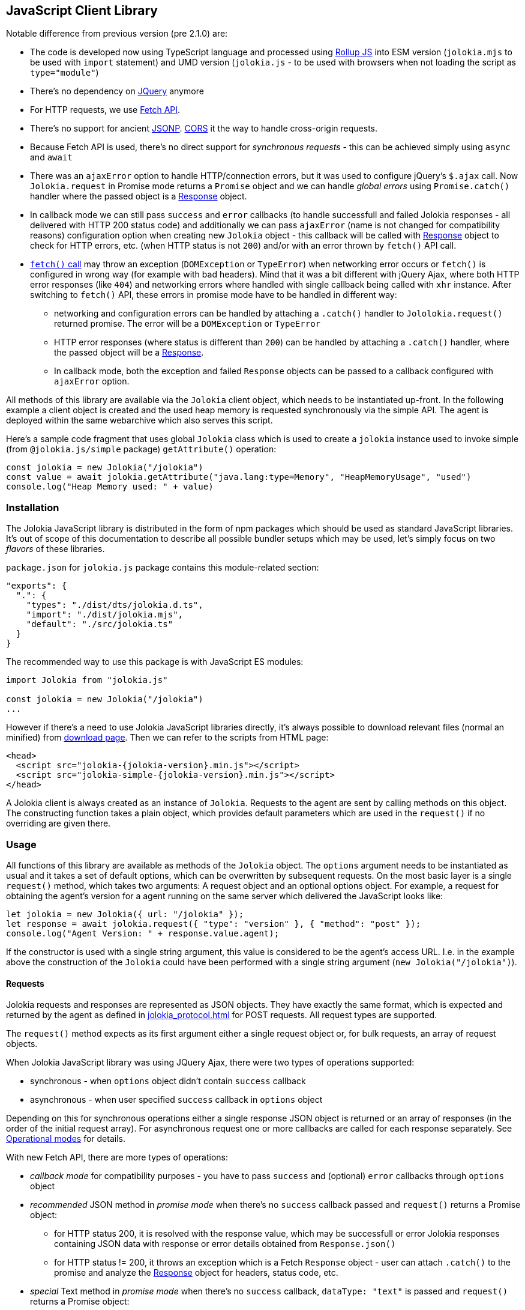 ////
  Copyright 2009-2023 Roland Huss

  Licensed under the Apache License, Version 2.0 (the "License");
  you may not use this file except in compliance with the License.
  You may obtain a copy of the License at

        http://www.apache.org/licenses/LICENSE-2.0

  Unless required by applicable law or agreed to in writing, software
  distributed under the License is distributed on an "AS IS" BASIS,
  WITHOUT WARRANTIES OR CONDITIONS OF ANY KIND, either express or implied.
  See the License for the specific language governing permissions and
  limitations under the License.
////
[#client-javascript]
== JavaScript Client Library

Notable difference from previous version (pre 2.1.0) are:

* The code is developed now using TypeScript language and processed using https://rollupjs.org/[Rollup JS] into ESM version (`jolokia.mjs` to be used with `import` statement) and UMD version (`jolokia.js` - to be used with browsers when not loading the script as `type="module"`)
* There's no dependency on https://jquery.com/[JQuery] anymore
* For HTTP requests, we use https://developer.mozilla.org/en-US/docs/Web/API/Fetch_API[Fetch API].
* There's no support for ancient https://en.wikipedia.org/wiki/JSONP[JSONP]. https://developer.mozilla.org/en-US/docs/Web/HTTP/CORS[CORS] it the way to handle cross-origin requests.
* Because Fetch API is used, there's no direct support for _synchronous requests_ - this can be achieved simply using `async` and `await`
* There was an `ajaxError` option to handle HTTP/connection errors, but it was used to configure jQuery's `$.ajax` call. Now `Jolokia.request` in Promise mode returns a `Promise` object and we can handle _global errors_ using `Promise.catch()` handler where the passed object is a https://developer.mozilla.org/en-US/docs/Web/API/Response[Response] object.
* In callback mode we can still pass `success` and `error` callbacks (to handle successfull and failed Jolokia responses - all delivered with HTTP 200 status code) and additionally we can pass `ajaxError` (name is not changed for compatibility reasons) configuration option when creating new `Jolokia` object - this callback will be called with https://developer.mozilla.org/en-US/docs/Web/API/Response[Response] object to check for HTTP errors, etc. (when HTTP status is not `200`) and/or with an error thrown by `fetch()` API call.
* https://developer.mozilla.org/en-US/docs/Web/API/Window/fetch#exceptions[`fetch()` call] may throw an exception (`DOMException` or `TypeError`) when networking error occurs or `fetch()` is configured in wrong way (for example with bad headers). Mind that it was a bit different with jQuery Ajax, where both HTTP error responses (like `404`) and networking errors where handled with single callback being called with `xhr` instance. After switching to `fetch()` API, these errors in promise mode have to be handled in different way:
** networking and configuration errors can be handled by attaching a `.catch()` handler to `Jololokia.request()` returned promise. The error will be a `DOMException` or `TypeError`
** HTTP error responses (where status is different than `200`) can be handled by attaching a `.catch()` handler, where the passed object will be a https://developer.mozilla.org/en-US/docs/Web/API/Response[Response].
** In callback mode, both the exception and failed `Response` objects can be passed to a callback configured with `ajaxError` option.

All methods of this library are available via the
`Jolokia` client object, which needs to be
instantiated up-front. In the following example a client object is
created and the used heap memory is requested synchronously via
the simple API. The agent is deployed within the same webarchive
which also serves this script.

Here's a sample code fragment that uses global `Jolokia` class which is used to create a `jolokia`
instance used to invoke simple (from `@jolokia.js/simple` package) `getAttribute()` operation:

[,javascript]
----
const jolokia = new Jolokia("/jolokia")
const value = await jolokia.getAttribute("java.lang:type=Memory", "HeapMemoryUsage", "used")
console.log("Heap Memory used: " + value)
----

[#js-installation]
=== Installation

The Jolokia JavaScript library is distributed in the form of npm packages which should be used as standard JavaScript libraries. It's out of scope of this documentation to describe all possible bundler setups which may be used, let's simply focus on two _flavors_ of these libraries.

`package.json` for `jolokia.js` package contains this module-related section:

[,json]
----
"exports": {
  ".": {
    "types": "./dist/dts/jolokia.d.ts",
    "import": "./dist/jolokia.mjs",
    "default": "./src/jolokia.ts"
  }
}
----

The recommended way to use this package is with JavaScript ES modules:

[,javascript]
----
import Jolokia from "jolokia.js"

const jolokia = new Jolokia("/jolokia")
...
----

However if there's a need to use Jolokia JavaScript libraries directly, it's always possible
to download relevant files (normal an minified) from link:/download.html[download page].
Then we can refer to the scripts from HTML page:

[,html,subs="attributes,verbatim"]
----
<head>
  <script src="jolokia-{jolokia-version}.min.js"></script>
  <script src="jolokia-simple-{jolokia-version}.min.js"></script>
</head>
----

A Jolokia client is always created as an instance of
`Jolokia`. Requests to the agent are sent
by calling methods on this object. The constructing function
takes a plain object, which provides default parameters which
are used in the `request()` if no
overriding are given there.

[#js-request]
=== Usage

All functions of this library are available as methods of the
`Jolokia` object. The `options` argument needs to be
instantiated as usual and it takes a set of default options, which
can be overwritten by subsequent requests. On the most basic
layer is a single `request()` method,
which takes two arguments: A request object and an optional
options object. For example, a request for obtaining
the agent's version for a agent running on the same server which
delivered the JavaScript looks like:

[,javascript]
----
let jolokia = new Jolokia({ url: "/jolokia" });
let response = await jolokia.request({ "type": "version" }, { "method": "post" });
console.log("Agent Version: " + response.value.agent);
----

If the constructor is used with a single string argument, this
value is considered to be the agent's access URL. I.e. in the
example above the construction of the
`Jolokia` could have been performed with a
single string argument (`new Jolokia("/jolokia")`).

[#js-request-format]
==== Requests

Jolokia requests and responses are represented as JSON
objects. They have exactly the same format, which is expected
and returned by the agent as defined in
xref:jolokia_protocol.adoc[] for POST requests. All request types are
supported.

The `request()` method expects as its first
argument either a single request object or, for bulk requests,
an array of request objects.

When Jolokia JavaScript library was using JQuery Ajax, there were two types of operations supported:

* synchronous - when `options` object didn't contain `success` callback
* asynchronous - when user specified `success` callback in `options` object

Depending on this for synchronous
operations either a single response JSON object is returned or
an array of responses (in the order of the initial request
array). For asynchronous request one or more callbacks are
called for each response separately. See
<<js-request-sync-async>> for details.

With new Fetch API, there are more types of operations:

* _callback mode_ for compatibility purposes - you have to pass `success` and (optional) `error` callbacks through `options` object
* _recommended_ JSON method in _promise mode_ when there's no `success` callback passed and `request()` returns a Promise object:
** for HTTP status 200, it is resolved with the response value, which may be successfull or error Jolokia responses containing JSON data with response or error details obtained from `Response.json()`
** for HTTP status != 200, it throws an exception which is a Fetch `Response` object - user can attach `.catch()` to the promise and analyze the https://developer.mozilla.org/en-US/docs/Web/API/Response[Response] object for headers, status code, etc.
* _special_ Text method in _promise mode_ when there's no `success` callback, `dataType: "text"` is passed and `request()` returns a Promise object:
** for HTTP status 200, it is resolved with the response value, which is plain text response obtained from `Response.text()`.
** for HTTP status != 200 it's the same as in _recommended_ JSON method
* _low level_ Response method in _promise mode_, when `resolve: "response"` is passed with `options` and `request()` returns a Promise object:
** for any HTTP status code, the returned promise is resolved with entire https://developer.mozilla.org/en-US/docs/Web/API/Response[Response] object and user is free to call `Response.json()`, `Response.text()`, `Response.blob()` or any method from https://developer.mozilla.org/en-US/docs/Web/API/Response[Response API].

Remember - when no `success` callback is passed, the returned Promise has to be configured for resolution:

* by attaching `.then()` to get the value (both successful and error Jolokia responses - all within successful HTTP response (status == `200`))
* by attaching `.catch()` to catch the exceptions:
** a https://developer.mozilla.org/en-US/docs/Web/API/Response[Response] object when there is some HTTP response
** a `DOMException` or `TypeError` when there's a networking or configuration error (see https://developer.mozilla.org/en-US/docs/Web/API/Window/fetch#exceptions[fetch exceptions])
* by using `await jolokia.request()` to get the response
* by surrounding with `try..catch` when there's no `.catch()` used

For convenience, in both _callback_ and _promise_ modes, we can pass `ajaxError` callback method in the options (in `request()` call or initially when creating `Jolokia` instance). Before Jolokia 2.1.0 this option was passed directly to `$.ajax()` call in jQuery. This callback has the following signature:

[,javascript]
----
function(response, error)
----

and the parameters are:

* `response` is a https://developer.mozilla.org/en-US/docs/Web/API/Response[Response] object when available
* `error` is an exception object thrown by `fetch()` call (see https://developer.mozilla.org/en-US/docs/Web/API/Window/fetch#exceptions[fetch exceptions])

The following example shows a single and bulk request call to
the Jolokia agent:

[,javascript]
----
let jolokia = new Jolokia({ "url": "/jolokia" })
let req1 = { "type": "read", "mbean": "java.lang:type=Memory", "attribute": "HeapMemoryUsage" }
let req2 = { "type": "list" }
let response = await jolokia.request(req1)
let responses = await jolokia.request([ req1, req2 ])
----

[#js-request-options]
==== Request options

Each request can be configured with a set of optional parameters
provided either as default during construction of the
`Jolokia` object or as optional last
parameter for the request object. Also a request can carry a
`config` attribute, which can be used for all
processing parameters (xref:jolokia_protocol.adoc#processing-parameters[Processing parameters]).
The known options are summarized in <<js-request-options-table>>

[#js-request-options-table]
.Request options
[cols="20,~"]
|===
|Key|Description

|`url`
|Agent URL (mandatory)

|`method`
|Either "post" or "get" depending on the desired HTTP method
(case does not matter).  Please note, that bulk requests are
not possible with "get". On the other hand, JSONP requests
are not possible with "post" (which obviously implies that
bulk request cannot be used with JSONP requests). Also, when
using a `read` type request for multiple
attributes, this also can only be sent as "post"
requests. If not given, a HTTP method is determined
dynamically. If a method is selected which doesn't fit to the
request, an error is raised.

|`dataType`
|The type of data specified to Jolokia request. The default value is `json`,
and the response is parsed as JSON to an object. If the value is `text`,
the response is returned as plain text without parsing. The client is then
responsible for parsing the response. This can be useful when a custom JSON
parsing is necessary. The value is returned as Promise's resolution value. +
Jolokia Simple API (jolokia-simple.js) doesn't support `text` as dataType. +
*Added since jolokia.js 2.0.2*

|`success`
|Callback function which is called for a successful
request. The callback receives the response as single
argument. If no `success` callback is given, then
the request returns a Promise.

|`error`
|Callback in case a Jolokia error occurs. A Jolokia error is
one, in which the HTTP request succeeded with a status code
of 200, but the response object contains a Jolokia (not HTTP) status other than
OK (200) which happens if the request JMX operation
fails. This callback receives the full Jolokia response
object (with a key `error` set). If no error
callback is given, but `success` is available, the error response is printed to the JavaScript
console by default.

|`ajaxError`
|A callback invoked when `fetch()` returns a `Response` object with HTTP status different than 200 or simply https://developer.mozilla.org/en-US/docs/Web/API/Window/fetch#exceptions[throws an exception].

This callback can be specified both in _callback_ and _promise_ mode - both at `request()` time and `Jolokia` instantiation time.

|`credentials`
|This option is passed directly to `fetch()` call. See https://developer.mozilla.org/en-US/docs/Web/API/RequestInit#headers[headers option].

|`username`
|A username used for HTTP authentication

|`password`
|A password used for HTTP authentication

|`timeout`
|Timeout for the HTTP request used with https://developer.mozilla.org/en-US/docs/Web/API/AbortSignal/timeout_static[Abort Signal]

|`headers`
| This option is passed directly to `fetch()` call. 

|`maxDepth`
|Maximum traversal depth for serialization of complex return values

|`maxCollectionSize`
|Maximum size of collections returned during serialization.
If larger, the collection is returned truncated.

|`maxObjects`
|Maximum number of objects contained in the response.

|`serializeLong`
|How to serialize long values in the JSON response: `number` or `string`.
The default `number` simply serializes longs as numbers in JSON.
If set to `string`, longs are serialized as strings.
It can be useful when a JavaScript client consumes the JSON response,
because numbers greater than the max safe integer don't retain their precision
in JavaScript. +
*Added since Jolokia 2.0.3*

|`ignoreErrors`
|If set to "true", errors during JMX operations and JSON
serialization are ignored. Otherwise if a single
deserialization fails, the whole request returns with an
error. This works only for certain operations like pattern
reads.

|`canonicalNaming`
|Defaults to true for canonical (sorted) property lists on object names; if set to "false" then they are turned in their unsorted format.

|`includeRequest`
|Whether the response object should contain related request object. +
This option may be configured globally and overriden at request time.
When `false`, bulk responses have to be correlated with requests by matching
the requests using index number - responses come in the same order as requests. +
*Added since Jolokia 2.1.0*

|`listKeys`
|Whether the response object for `list()` operation should contain `keys` field
that lists all the keys obtained from each `javax.management.ObjectName` of the response.
This may save you time parsing the name yourself. +
*Added since Jolokia 2.1.0*

|`listCache`
|A flag (defaults to `false`) to enable _optimized list response_. +
With this flag enabled, `list()` operation returns a bit different structure (that's why we've upgraded protocol version to `8.0`) where some MBeans may _point to_ cached, shared MBeanInfo JSON fragment. This heavily decreases the size of `list()` response. +
*Added since Jolokia 2.1.0*

|`serializeException`
|If true then in case of an error, the exception itself is returned in
it JSON representation under the key `error_value`
in the response object.

|`includeStackTrace`
|By default, a stacktrace is returned with every error (key: `stacktrace`)
This can be omitted by setting the value of this option to `false`.

|`ifModifiedSince`
|The `LIST` operations provides an
optimization in that it remembers, when the set of
registered MBeans has been changes last. If a timestamp
(in epoch seconds) is provided with this parameter, then
the LIST operation returns an empty response
(i.e. `value` is null) and a
`status` code of 304 (Not Modified) if
the MBeans haven't changed. If you use the request
scheduler (<<js-request-options-table>>)
then this feature can be used to get the callbacks called
only if a value is returned. For the normal request, the
error callback is called which must check the status itself.
|===

[#js-request-sync-async]
==== Operational modes

Requests can be handled either with Promises or callbacks.
If a `success` callback is given in the
request options, the `fetch()` promise is handled by Jolokia.
The callback gets these arguments:

* a Jolokia JSON
response object (see xref:jolokia_protocol.adoc#request-response[Requests and Responses])
* an integer index indicating for which response this callback is being
called.

For bulk requests, this index corresponds to the array
index of the request which lead to this response. The value of
this option can be an array of callback functions which are
called in a round robin fashion when multiple responses are
received in case of bulk requests. These callbacks are called
only when the returned Jolokia response has a status code of
`200`, otherwise the callback(s) given with
the `error` option are consulted. If no error
callback is given, the error is printed on the console by
default. As for success callbacks, error callbacks receive the
Jolokia error response as a JSON object.

The following example shows callback-based requests for a single
Jolokia request as well as for bulk request with multiple
callbacks.

[,javascript]
----
let jolokia = new Jolokia("/jolokia");

// Single request with a single success callback
jolokia.request(
  {
    "type": "read",
    "mbean": "java.lang:type=Memory",
    "attribute": "HeapMemoryUsage"
  },
  {
    "success": function(response) {
      if (response.value.used / response.value.max > 0.9) {
        console.info("90% of heap memory exceeded");
      }
    },
    "error": function(response) {
      console.info("Jolokia request failed: " + response.error);
    }
  }
);

// Bulk request with multiple callbacks
jolokia.request(
  [
    {
      "type": "read",
      "mbean": "java.lang:type=Threading",
      "attribute": "ThreadCount"
    },
    {
      "type": "read",
      "mbean": "java.lang:type=Runtime",
      "attribute": [ "VmName", "VmVendor" ]
    }
  ],
  {
    "success": [
      function(response) {
        console.log("Number of threads: " + response.value);
      },
      function(response) {
        console.log("JVM: " + response.value.VmName + " -- " + response.value.VmVendor);
      }
    ],
    "error": function(response) {
      alert("Jolokia request failed: " + response.error);
    }
  }
);
----

Both callbacks, `success` and
`error`, are only called when HTTP response code is `200`.
In case of an error on the HTTP level It is the responsibility of user
to _attach_ `.catch()` to the returned Promise object. The passed function is called with the
https://developer.mozilla.org/en-US/docs/Web/API/Response[`Response`] object, so we can get more information. For example:

[,javascript]
----
const response = await jolokia.request({ type: "version" })
  .catch(r => {
      if (r.status <= 400) {
        // handle non-critical error
        console.warn(r.statusText)
      } else {
        // handle codes like 404 or 500
        console.warn("Critical error", r.statusText)
      }
  })
----

As explained in xref:jolokia_protocol.adoc#request-response[Requests and Responses] the Jolokia
agent supports two HTTP methods, `GET` and
`POST`. `POST` is more
powerful since it supports more features. e.g. bulk requests and
JMX proxy requests are only possible with POST. By default, the
Jolokia JavaScript library selects an HTTP method automatically,
which is `GET` for simple cases and `POST`
for more sophisticated requests. The HTTP method can be
overridden by setting the option `method` to
`"get"` or `"post"`.

There are some limitations in choosing the HTTP method depending
on the request and other options given:

* Bulk requests (i.e. an array of multiple requests) can only be
used with `POST`.
* `READ` requests for multiple attributes
(i.e. the `attribute` request parameter is
an array of string values) can only be used with
`POST`.
* The JMX proxy mode (see xref:proxy_mode.adoc[]) can only be used
with `POST`.

=== Using Promises

Without callbacks we can leverage full potential of promises.

The example we've shown to describe `success` and `error` callbacks can be written using promises:

[,javascript]
----
let jolokia = new Jolokia("/jolokia");

// Single request with a single success callback
let response = await jolokia.request({
    "type": "read",
    "mbean": "java.lang:type=Memory",
    "attribute": "HeapMemoryUsage"
  }).catch(r => {
      console.info("Jolokia request failed: " + r.statusText);
  })
if (response && response.value.used / response.value.max > 0.9) {
    console.info("90% of heap memory exceeded")
}
----

[#js-simple]
=== Simple API

Building upon the basic
`Jolokia.request()` method, a simplified
access API is available. It is contained in
`jolokia-simple.js` (from `@jolokia.js/simple` npm package) which must be included after
`jolokia.js`. This API provides dedicated
method for the various request types and supports all options as
described in <<js-request-options-table>>.

There is one notable difference for asynchronous callbacks and
synchronous return values though: In case of a successful call,
the callback is fed with the response's
`value` object, not the full response
(i.e. `response.value` instead of `response`).
Similar when a `Promise` is returned, it is resolved with
the value itself from the response and not entire response.

There are also differences in error handling between _simple_ and _normal_ API:

* for callback mode, the Jolokia error message is passed in the same way
* for promise mode, if HTTP return code is 200, but it is a Jolokia error, instead of returning
the error JSON message, its `error` field is thrown as an exception. HTTP error codes different that 200 are handled in the same way (by throwing or returning Fetch Response object)

Remember - to deal with values directly, `await` has to be used on the Promise returned from simple API.

`getAttribute(mbean, attribute, path, opts)`:: This method returns the value of an JMX attribute
`attribute` of an MBean `mbean`. A path
can be optionally given, and the optional request options are
given as last argument(s). The return value for synchronous
operations are the attribute's value, for callback
operations (i.e. `opts.success != null`) it is
`null`. See xref:protocol/read.adoc[Reading attributes (read)] for
details.
+
For example, the following method call can be used
to synchronously fetch the current heap memory usage:
+
[,javascript]
----
let memoryUsed = await jolokia.getAttribute("java.lang:type=Memory", "HeapMemoryUsage", "used");
----

`setAttribute(mbean, attribute, value, path, opts)`:: For setting an JMX attribute, this method takes the MBean's
name `mbean`, the attribute
`attribute` and the value to set as
`value`. The optional `path` is the
_inner path_ of the attribute on which
to set the value (see xref:protocol/write.adoc[Writing attributes (write)] for
details). The old value of the attribute is returned or
given to a `success` callback.
+
To enable verbose mode in the memory-handling beans, use
+
[,javascript]
----
let gsLoggingWasOn = await jolokia.setAttribute("java.lang:type=Memory", "Verbose", true);
----

`execute(mbean, operation, arg1, arg2, ..., opts)`:: With this method, a JMX operation can be executed on the
MBean `mbean`. Beside the operation's name
`operation`, one or more arguments can be given
depending on the signature of the JMX operation. The
return value is the return value of the operation. See
xref:protocol/exec.adoc[Executing JMX operations (exec)] for details.
+
The following exampled asynchronously fetches a thread dump
as a JSON object and logs it into the console:
+
[,javascript]
----
jolokia.execute("java.lang:type=Threading", "dumpAllThreads(boolean,boolean)", true, true, {
  "success": function(value) {
    console.log(JSON.stringify(value));
  }
});
----

`search(mBeanPattern, opts)`:: Searches for one or more MBeans whose object names fit the
pattern `mBeanPattern`. The return value is a list
of strings with the matching MBean names or `null`
if none is found. See xref:protocol/search.adoc[Searching MBeans (search)] for details.
+
The following example looks up all application servers
available in all domains:
+
[,javascript]
----
let servletNames = await jolokia.search("*:j2eeType=Servlet,*");
----

`list(path, opts)`:: For getting meta information about registered MBeans,
the `list` command can be used. The
optional `path` points into this meta
information for retrieving partial information. The format
of the return value is described in detail in
xref:protocol/list.adoc[Listing MBeans (list)].
+
This example fetches only the meta information for the
attributes of the
`java.lang:type=OperatingSystem` MBean:
+
[,javascript]
----
let attributesMeta = await jolokia.list("java.lang/type=OperatingSystem/attr");
----

`version(opts)`:: The `version` method returns the
agent's version, the protocol version, and possibly some
additional server-specific information. See
xref:protocol/version.adoc[Getting the agent version (version)] for more information about this
method.
+
A sample return value for an Apache Tomcat server looks like:
+
[,json,subs="attributes,verbatim"]
----
{
  "agent": "{jolokia-version}",
  "protocol": "8.0",
  "details": {
    "agent_version": "2.1.0-SNAPSHOT",
    "agent_id": "192.168.0.221-72527-6baa8838-servlet",
    "server_product": "tomcat",
    "server_vendor": "Apache",
    "server_version": "10.1.28",
    "secured": true,
    "url": "http://192.168.0.221:8080/jolokia"
  },
  "id": "192.168.0.221-72527-6baa8838-servlet",
  "config": {
    ...
  },
  "info": {
    "proxy": {},
    "jmx": {}
  }
}
----

[#js-poller]
=== Request scheduler

A `Jolokia` object can be also used for
periodically sending requests to the agent. Therefore requests
can be registered to the client object, and a poller can be
started and stopped. All registered requests are send at once
with a single bulk request so this is a quite efficient method for
periodically polling multiple values.

Here is a simple example, which queries the heap memory usage
every 10 seconds and prints out the used memory on the console:

[,javascript]
----
let jolokia = new Jolokia("/jolokia")
handle = jolokia.register(function(resp) {
  console.log("HeapMemory used: " + resp.value);
},
{
  "type": "read",
  "mbean": "java.lang:type=Memory",
  "attribute": "HeapMemoryUsage", "path": "used"
});

jolokia.start(10000);
----

`handle = jolokia.register(callback, request, request,....)`:: This method registers one or more request for being
periodically fetched. `callback` can be either a
function or an object.
+
If a function is given or an object with an attribute
`callback` holding a function, then this
function is called with all responses received as
argument, regardless whether the individual response
indicates a success or error state.
+
If the first argument is an object with two callback
attributes `success` and `error`,
these functions are called for _each_ response
separately, depending whether the response indicates
success or an error state. If multiple requests have been
registered along with this callback object, the callback
is called multiple times, one for each request in the same
order as the request are given.  As second argument, the
handle which is returned by this method is given and as
third argument the index within the list of requests.
+
If the first argument is an object, an additional
`config` attribute with processing
parameters can be given which is used as default for the
registered requests. Requests with a
`config` section take precedence.
+
Furthermore, if a `onlyIfModified:
true` exists in the callback object, then the
`success` and `error`
callbacks are called only if the result changed on the
server side. Currently, this is supported for the
`list` operation only in which case the
callback is only called when MBean has been registered or
deregistered since the last call of the scheduler. If a
single `callback` function is used
which gets all responses for a job at once, then this
function is called only with the responses, which carry a
value. If none of the registered requests produced a
response with value (i.e. the server decided that there
was no update for any request), then a call to the callback function is
skipped completely.
+
`register()` returns a handle which can be used
later for unregistering these requests.
+
In the following example two requests are registered along
with a single callback function, which takes two responses
as arguments:
+
[,javascript]
----
handle = jolokia.register(function(resp1, resp2) {
  console.log("HeapMemory used: " + resp1.value);
  console.log("ThreadCount: " + resp2.value);
},
{
  "type": "read",
  "mbean": "java.lang:type=Memory",
  "attribute": "HeapMemoryUsage",
  "path": "used"
},
{
  "type": "read",
  "mbean": "java.lang:type=Threading",
  "attribute": "ThreadCount"
});
----
+
In the next example, a dedicated `success`
and `error` callback are provided, which are
called individually for each request (in the given
order):
+
[,javascript]
----
jolokia.register(
  {
    "success": function(resp) {
      console.log("MBean: " + resp.mbean + ", attr: " + resp.attribute + ", value: " + resp.value);
    },
    "error": function(resp) {
      console.log("Error: " + resp.error_text);
    },
    config: {
      "serializeException": true
    },
    "onlyIfModified": true
  },
  {
    "type": "list",
    "config": {
      "maxDepth": 2
    }
  },
  {
    "type": "read",
    "mbean": "java.lang:type=Threading",
    "attribute": "ThreadCount",
    "config": {
      "ignoreErrors": true
    }
  },
  {
    "type": "read",
    "mbean": "bla.blu:type=foo",
    "attribute": "blubber"
  }
);
----

`jolokia.unregister(handle)`:: Unregister one or more requests registered with
`handle` so that they are no longer polled
with the scheduler.

`jolokia.jobs()`:: Return an array of handles for all registered jobs. This array can be freely manipulated, its a copy of
the handle list.

`jolokia.start(period)`:: Startup the scheduler for requeting the agent every
`period` milliseconds. If the scheduler is
already running, it adapts its scheduling period according
to the given argument. If no `period` is given,
the period provided during construction time (with the
option `fetchInterval`) is used. The default
value is 30 seconds.

`jolokia.stop()`:: Stop the scheduler. If the scheduler is not running,
nothing happens. The scheduler can be restarted after it
has been stopped.

`jolokia.isRunning()`:: Checks whether the scheduler is running. Returns
`true` if this is the case, `false`
otherwise.
